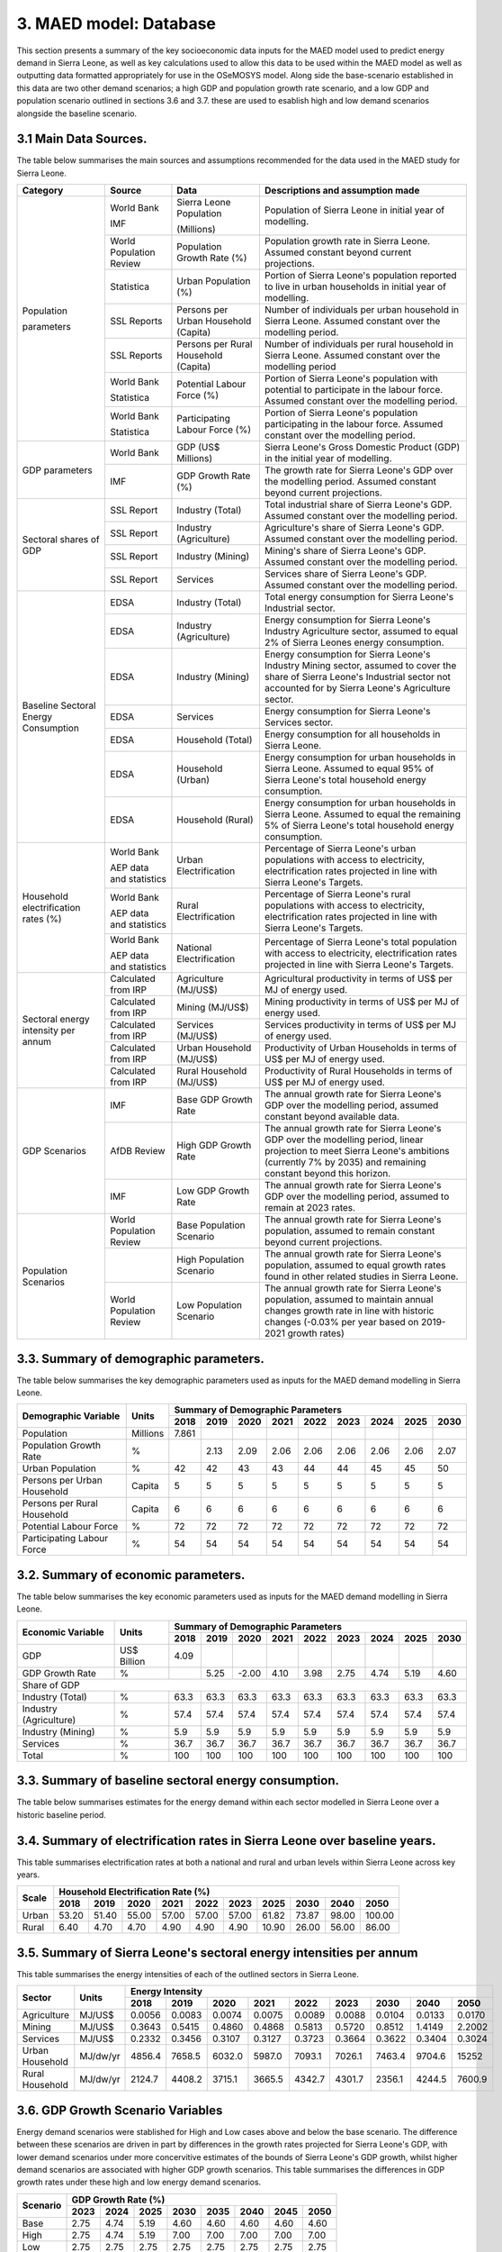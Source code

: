 3. MAED model: Database
=======================================
This section presents a summary of the key socioeconomic data inputs for the MAED model used to predict energy demand in Sierra Leone, as well as key calculations used to allow this data to be used within the MAED model as well as outputting data formatted appropriately for use in the OSeMOSYS model. Along side the base-scenario established in this data are two other demand scenarios; a high GDP and population growth rate scenario, and a low GDP and population scenario outlined in sections 3.6 and 3.7. these are used to esablish high and low demand scenarios alongside the baseline scenario. 

3.1 Main Data Sources.
+++++++++
The table below summarises the main sources and assumptions recommended for the data used in the MAED study for Sierra Leone.

+----------------+------------+----------------------------+----------------------------------------------------------------------------+
| Category       | Source     | Data                       | Descriptions and assumption made                                           |
+================+============+============================+============================================================================+
| Population     | World Bank | Sierra Leone Population    | Population of Sierra Leone in initial year of modelling.                   |
+                +            +                            +                                                                            + 
+                +            +                            +                                                                            + 
| parameters     | IMF        | (Millions)                 |                                                                            |
+                +------------+----------------------------+----------------------------------------------------------------------------+
|                | World      | Population Growth Rate     | Population growth rate in Sierra Leone. Assumed constant beyond            |
|                | Population | (%)                        | current projections.                                                       |
|                | Review     |                            |                                                                            |
+                +------------+----------------------------+----------------------------------------------------------------------------+
|                | Statistica | Urban Population (%)       | Portion of Sierra Leone's population reported to live in urban households  |
|                |            |                            | in initial year of modelling.                                              |
|                |            |                            |                                                                            |
+                +------------+----------------------------+----------------------------------------------------------------------------+
|                | SSL Reports| Persons per Urban          | Number of individuals per urban household in Sierra Leone.                 |
|                |            | Household (Capita)         | Assumed constant over the modelling period.                                |
|                |            |                            |                                                                            |
+                +------------+----------------------------+----------------------------------------------------------------------------+
|                | SSL Reports| Persons per Rural          | Number of individuals per rural household in Sierra Leone.                 |
|                |            | Household (Capita)         | Assumed constant over the modelling period                                 |
|                |            |                            |                                                                            |
+                +------------+----------------------------+----------------------------------------------------------------------------+
|                | World Bank | Potential Labour Force (%) | Portion of Sierra Leone's population with potential to participate         |
|                |            |                            | in the labour force. Assumed constant over the modelling period.           |
+                +            +                            +                                                                            + 
+                +            +                            +                                                                            + 
|                | Statistica |                            |                                                                            |
+                +------------+----------------------------+----------------------------------------------------------------------------+
|                | World Bank | Participating Labour       | Portion of Sierra Leone's population participating in the labour force.    |
|                |            | Force (%)                  | Assumed constant over the modelling period.                                |
+                +            +                            +                                                                            + 
+                +            +                            +                                                                            + 
|                | Statistica |                            |                                                                            |
+----------------+------------+----------------------------+----------------------------------------------------------------------------+
| GDP            | World Bank | GDP (US$ Millions)         | Sierra Leone's Gross Domestic Product (GDP) in the initial year of         |
| parameters     |            |                            | modelling.                                                                 |
|                |            |                            |                                                                            |
+                +------------+----------------------------+----------------------------------------------------------------------------+
|                | IMF        | GDP Growth Rate (%)        | The growth rate for Sierra Leone's GDP over the modelling period.          |
|                |            |                            | Assumed constant beyond current projections.                               |
|                |            |                            |                                                                            |
+                +            +                            +                                                                            + 
+----------------+------------+----------------------------+----------------------------------------------------------------------------+
| Sectoral       | SSL Report | Industry (Total)           | Total industrial share of Sierra Leone's GDP. Assumed constant over        |
| shares of GDP  |            |                            | the modelling period.                                                      |
|                |            |                            |                                                                            |
+                +------------+----------------------------+----------------------------------------------------------------------------+
|                | SSL Report | Industry (Agriculture)     | Agriculture's share of Sierra Leone's GDP. Assumed constant over the       |
|                |            |                            | modelling period.                                                          |
|                |            |                            |                                                                            |
+                +------------+----------------------------+----------------------------------------------------------------------------+
|                | SSL Report | Industry (Mining)          | Mining's share of Sierra Leone's GDP. Assumed constant over the modelling  |
|                |            |                            | period.                                                                    |
|                |            |                            |                                                                            |
|                |            |                            |                                                                            |
+                +------------+----------------------------+----------------------------------------------------------------------------+
|                | SSL Report | Services                   | Services share of Sierra Leone's GDP. Assumed constant over the modelling  |
|                |            |                            | period.                                                                    |
|                |            |                            |                                                                            |
|                |            |                            |                                                                            |
+                +            +                            +                                                                            + 
+----------------+------------+----------------------------+----------------------------------------------------------------------------+
| Baseline       | EDSA       | Industry (Total)           | Total energy consumption for Sierra Leone's Industrial sector.             |
| Sectoral       |            |                            |                                                                            |
| Energy         |            |                            |                                                                            |
| Consumption    |            |                            |                                                                            |
+                +------------+----------------------------+----------------------------------------------------------------------------+
|                | EDSA       | Industry (Agriculture)     | Energy consumption for Sierra Leone's Industry Agriculture sector,         |
|                |            |                            | assumed to equal 2% of Sierra Leones energy consumption.                   |
|                |            |                            |                                                                            |
+                +------------+----------------------------+----------------------------------------------------------------------------+
|                | EDSA       | Industry (Mining)          | Energy consumption for Sierra Leone's Industry Mining sector,              |
|                |            |                            | assumed to cover the share of Sierra Leone's Industrial sector             |
|                |            |                            | not accounted for by Sierra Leone's Agriculture sector.                    |
+                +------------+----------------------------+----------------------------------------------------------------------------+
|                | EDSA       | Services                   | Energy consumption for Sierra Leone's Services sector.                     |
|                |            |                            |                                                                            |
|                |            |                            |                                                                            |
+                +------------+----------------------------+----------------------------------------------------------------------------+
|                | EDSA       | Household (Total)          | Energy consumption for all households in Sierra Leone.                     |
|                |            |                            |                                                                            |
|                |            |                            |                                                                            |
+                +------------+----------------------------+----------------------------------------------------------------------------+
|                | EDSA       | Household (Urban)          | Energy consumption for urban households in Sierra Leone. Assumed to equal  |
|                |            |                            | 95% of Sierra Leone's total household energy consumption.                  |
|                |            |                            |                                                                            |
+                +------------+----------------------------+----------------------------------------------------------------------------+
|                | EDSA       | Household (Rural)          | Energy consumption for urban households in Sierra Leone. Assumed to equal  |
|                |            |                            | the remaining 5% of Sierra Leone's total household energy consumption.     |
|                |            |                            |                                                                            |
+----------------+------------+----------------------------+----------------------------------------------------------------------------+
| Household      | World Bank | Urban Electrification      | Percentage of Sierra Leone's urban populations with access to electricity, |
| electrification|            |                            | electrification rates projected in line with Sierra Leone's Targets.       |
| rates (%)      |            |                            |                                                                            |
+                +            +                            +                                                                            + 
+                +            +                            +                                                                            + 
|                | AEP data   |                            |                                                                            |
|                | and        |                            |                                                                            |
|                | statistics |                            |                                                                            |
+                +------------+----------------------------+----------------------------------------------------------------------------+
|                | World Bank | Rural Electrification      | Percentage of Sierra Leone's rural populations with access to electricity, |
|                |            |                            | electrification rates projected in line with Sierra Leone's Targets.       |
+                +            +                            +                                                                            + 
+                +            +                            +                                                                            + 
|                | AEP data   |                            |                                                                            |
|                | and        |                            |                                                                            |
|                | statistics |                            |                                                                            |
+                +------------+----------------------------+----------------------------------------------------------------------------+
|                | World Bank | National Electrification   | Percentage of Sierra Leone's total population with access to electricity,  |
|                |            |                            | electrification rates projected in line with Sierra Leone's Targets.       |
+                +            +                            +                                                                            + 
+                +            +                            +                                                                            + 
|                | AEP data   |                            |                                                                            |
|                | and        |                            |                                                                            |
|                | statistics |                            |                                                                            |
+----------------+------------+----------------------------+----------------------------------------------------------------------------+
| Sectoral energy| Calculated | Agriculture (MJ/US$)       | Agricultural productivity in terms of US$ per MJ of energy used.           |
| intensity per  | from IRP   |                            |                                                                            |
| annum          |            |                            |                                                                            |
+                +------------+----------------------------+----------------------------------------------------------------------------+
|                | Calculated | Mining (MJ/US$)            | Mining productivity in terms of US$ per MJ of energy used.                 |
|                | from IRP   |                            |                                                                            |
|                |            |                            |                                                                            |
+                +------------+----------------------------+----------------------------------------------------------------------------+
|                | Calculated | Services (MJ/US$)          | Services productivity in terms of US$ per MJ of energy used.               |
|                | from IRP   |                            |                                                                            |
|                |            |                            |                                                                            |
+                +------------+----------------------------+----------------------------------------------------------------------------+
|                | Calculated | Urban Household (MJ/US$)   | Productivity of Urban Households in terms of US$ per MJ of energy used.    |
|                | from IRP   |                            |                                                                            |
|                |            |                            |                                                                            |
+                +------------+----------------------------+----------------------------------------------------------------------------+
|                | Calculated | Rural Household (MJ/US$)   | Productivity of Rural Households in terms of US$ per MJ of energy used.    |
|                | from IRP   |                            |                                                                            |
|                |            |                            |                                                                            |
+----------------+------------+----------------------------+----------------------------------------------------------------------------+
| GDP Scenarios  | IMF        | Base GDP Growth Rate       | The annual growth rate for Sierra Leone's GDP over the modelling period,   |
|                |            |                            | assumed constant beyond available data.                                    |
|                |            |                            |                                                                            |
+                +------------+----------------------------+----------------------------------------------------------------------------+
|                | AfDB       | High GDP Growth Rate       | The annual growth rate for Sierra Leone's GDP over the modelling period,   |
|                | Review     |                            | linear projection to meet Sierra Leone's ambitions (currently 7% by 2035)  |   
|                |            |                            | and remaining constant beyond this horizon.                                |
+                +------------+----------------------------+----------------------------------------------------------------------------+
|                | IMF        | Low GDP Growth Rate        | The annual growth rate for Sierra Leone's GDP over the modelling period,   |
|                |            |                            | assumed to remain at 2023 rates.                                           | 
|                |            |                            |                                                                            |
+----------------+------------+----------------------------+----------------------------------------------------------------------------+
| Population     | World      | Base Population Scenario   | The annual growth rate for Sierra Leone's population, assumed to remain    |
| Scenarios      | Population |                            | constant beyond current projections.                                       |
|                | Review     |                            |                                                                            |
+                +------------+----------------------------+----------------------------------------------------------------------------+
|                |            | High Population Scenario   | The annual growth rate for Sierra Leone's population, assumed to equal     |
|                |            |                            | growth rates found in other related studies in Sierra Leone.               |
|                |            |                            |                                                                            |
+                +------------+----------------------------+----------------------------------------------------------------------------+
|                | World      | Low Population Scenario    | The annual growth rate for Sierra Leone's population, assumed to maintain  |
|                | Population |                            | annual changes growth rate in line with historic changes (-0.03% per year  | 
|                | Review     |                            | based on 2019-2021 growth rates)                                           |
+----------------+------------+----------------------------+----------------------------------------------------------------------------+

3.3. Summary of demographic parameters.
+++++++++
The table below summarises the key demographic parameters used as inputs for the MAED demand modelling in Sierra Leone. 

+---------------------+------------+----------+----------+----------+----------+----------+----------+----------+----------+----------+
| Demographic         | Units      | Summary of Demographic Parameters                                                                |
| Variable            |            |                                                                                                  |
+                     +            +----------+----------+----------+----------+----------+----------+----------+----------+----------+
|                     |            | 2018     | 2019     | 2020     | 2021     | 2022     | 2023     | 2024     | 2025     | 2030     |
+=====================+============+==========+==========+==========+==========+==========+==========+==========+==========+==========+
| Population          | Millions   | 7.861    |          |          |          |          |          |          |          |          |
+---------------------+------------+----------+----------+----------+----------+----------+----------+----------+----------+----------+
| Population          | %          |          | 2.13     | 2.09     | 2.06     | 2.06     | 2.06     | 2.06     | 2.06     | 2.07     |
| Growth Rate         |            |          |          |          |          |          |          |          |          |          |
+---------------------+------------+----------+----------+----------+----------+----------+----------+----------+----------+----------+
| Urban               | %          |  42      | 42       | 43       | 43       | 44       | 44       | 45       | 45       | 50       |
| Population          |            |          |          |          |          |          |          |          |          |          |
+---------------------+------------+----------+----------+----------+----------+----------+----------+----------+----------+----------+
| Persons per         | Capita     | 5        | 5        | 5        | 5        | 5        | 5        | 5        | 5        | 5        |
| Urban Household     |            |          |          |          |          |          |          |          |          |          |
+---------------------+------------+----------+----------+----------+----------+----------+----------+----------+----------+----------+
| Persons per         | Capita     | 6        | 6        | 6        | 6        | 6        | 6        | 6        | 6        | 6        |
| Rural Household     |            |          |          |          |          |          |          |          |          |          |
+---------------------+------------+----------+----------+----------+----------+----------+----------+----------+----------+----------+
| Potential           | %          | 72       | 72       | 72       | 72       | 72       | 72       | 72       | 72       | 72       |
| Labour Force        |            |          |          |          |          |          |          |          |          |          |
+---------------------+------------+----------+----------+----------+----------+----------+----------+----------+----------+----------+
| Participating       | %          | 54       | 54       | 54       | 54       | 54       | 54       | 54       | 54       | 54       |
| Labour Force        |            |          |          |          |          |          |          |          |          |          |
+---------------------+------------+----------+----------+----------+----------+----------+----------+----------+----------+----------+ 

3.2. Summary of economic parameters.
+++++++++
The table below summarises the key economic parameters used as inputs for the MAED demand modelling in Sierra Leone. 

+---------------------+------------+----------+----------+----------+----------+----------+----------+----------+----------+----------+
| Economic            | Units      | Summary of Demographic Parameters                                                                |
| Variable            |            |                                                                                                  |
+                     +            +----------+----------+----------+----------+----------+----------+----------+----------+----------+
|                     |            | 2018     | 2019     | 2020     | 2021     | 2022     | 2023     | 2024     | 2025     | 2030     |
+=====================+============+==========+==========+==========+==========+==========+==========+==========+==========+==========+
| GDP                 | US$ Billion| 4.09     |          |          |          |          |          |          |          |          |
+---------------------+------------+----------+----------+----------+----------+----------+----------+----------+----------+----------+
| GDP Growth          | %          |          | 5.25     | -2.00    | 4.10     | 3.98     | 2.75     | 4.74     | 5.19     | 4.60     |
| Rate                |            |          |          |          |          |          |          |          |          |          |
+---------------------+------------+----------+----------+----------+----------+----------+----------+----------+----------+----------+
| Share of GDP                                                                                                                        |
+---------------------+------------+----------+----------+----------+----------+----------+----------+----------+----------+----------+
| Industry (Total)    | %          | 63.3     | 63.3     | 63.3     | 63.3     | 63.3     | 63.3     | 63.3     | 63.3     | 63.3     |
+---------------------+------------+----------+----------+----------+----------+----------+----------+----------+----------+----------+
| Industry            | %          | 57.4     | 57.4     | 57.4     | 57.4     | 57.4     | 57.4     | 57.4     | 57.4     | 57.4     |
| (Agriculture)       |            |          |          |          |          |          |          |          |          |          |
+---------------------+------------+----------+----------+----------+----------+----------+----------+----------+----------+----------+
| Industry            | %          | 5.9      | 5.9      | 5.9      | 5.9      | 5.9      | 5.9      | 5.9      | 5.9      | 5.9      |
| (Mining)            |            |          |          |          |          |          |          |          |          |          |
+---------------------+------------+----------+----------+----------+----------+----------+----------+----------+----------+----------+
| Services            | %          | 36.7     | 36.7     | 36.7     | 36.7     | 36.7     | 36.7     | 36.7     | 36.7     | 36.7     |
+---------------------+------------+----------+----------+----------+----------+----------+----------+----------+----------+----------+ 
| Total               | %          | 100      | 100      | 100      | 100      | 100      | 100      | 100      | 100      | 100      |
+---------------------+------------+----------+----------+----------+----------+----------+----------+----------+----------+----------+ 

3.3. Summary of baseline sectoral energy consumption.
+++++++++
The table below summarises estimates for the energy demand within each sector modelled in Sierra Leone over a historic baseline period.

+-------------------------+-----------------+-----------------+-----------------+-----------------+-----------------+-----------------+
| Sector                  | Total Energy Consumption (GWh)                                                                             |
|                         |                                                                                                           |
+                         +-----------------+-----------------+-----------------+-----------------+-----------------+-----------------+
|                         | 2018            | 2019            | 2020            | 2021            | 2022            | 2023            | 
+=========================+=================+=================+=================+=================+=================+=================+
| Industrial (Total)      | 42.50           | 70.00           | 68.89           | 68.89           | 82.78           | 96.94           | 
+-------------------------+-----------------+-----------------+-----------------+-----------------+-----------------+-----------------+
| Industrial (Agriculture)| 3.36            | 5.38            | 5.29            | 5.29            | 6.38            | 7.51            | 
+-------------------------+-----------------+-----------------+-----------------+-----------------+-----------------+-----------------+
| Industrial (Mining)     | 39.14           | 64.71           | 63.59           | 63.59           | 76.39           | 89.43           | 
+-------------------------+-----------------+-----------------+-----------------+-----------------+-----------------+-----------------+
| Services                | 49.72           | 81.39           | 68.89           | 68.89           | 82.78           | 96.94           | 
+-------------------------+-----------------+-----------------+-----------------+-----------------+-----------------+-----------------+
|Household (Total)        | 75.83           | 124.44          | 122.50          | 122.50          | 147.22          | 172.50          | 
+-------------------------+-----------------+-----------------+-----------------+-----------------+-----------------+-----------------+
|Household (Urban)        | 72.04           | 118.22          | 116.38          | 116.38          | 139.86          | 163.88          | 
+-------------------------+-----------------+-----------------+-----------------+-----------------+-----------------+-----------------+
|Household (Rural)        | 3.79            | 6.22            | 6.12            | 6.12            | 7.36            | 8.62            | 
+-------------------------+-----------------+-----------------+-----------------+-----------------+-----------------+-----------------+
|Total                    | 168.06          | 268.89          | 264.72          | 264.72          | 319.17          | 375.56          | 
+-------------------------+-----------------+-----------------+-----------------+-----------------+-----------------+-----------------+

3.4. Summary of electrification rates in Sierra Leone over baseline years.
+++++++++
This table summarises electrification rates at both a national and rural and urban levels within Sierra Leone across key years.

+-------------+-----------+-----------+-----------+-----------+-----------+-----------+-----------+-----------+-----------+-----------+
| Scale       | Household Electrification Rate (%)                                                                                    |
|             |                                                                                                                       |
+             +-----------+-----------+-----------+-----------+-----------+-----------+-----------+-----------+-----------+-----------+
|             | 2018      | 2019      | 2020      | 2021      | 2022      | 2023      | 2025      | 2030      | 2040      | 2050      |
+=============+===========+===========+===========+===========+===========+===========+===========+===========+===========+===========+
| Urban       | 53.20     | 51.40     | 55.00     | 57.00     | 57.00     | 57.00     | 61.82     | 73.87     | 98.00     | 100.00    |
+-------------+-----------+-----------+-----------+-----------+-----------+-----------+-----------+-----------+-----------+-----------+
| Rural       | 6.40      | 4.70      | 4.70      | 4.90      | 4.90      | 4.90      | 10.90     | 26.00     | 56.00     | 86.00     |
+-------------+-----------+-----------+-----------+-----------+-----------+-----------+-----------+-----------+-----------+-----------+

3.5. Summary of Sierra Leone's sectoral energy intensities per annum
+++++++++
This table summarises the energy intensities of each of the outlined sectors in Sierra Leone.

+---------------------+------------+----------+----------+----------+----------+----------+----------+----------+----------+----------+
| Sector              | Units      | Energy Intensity                                                                                 |
|                     |            |                                                                                                  |
+                     +            +----------+----------+----------+----------+----------+----------+----------+----------+----------+
|                     |            | 2018     | 2019     | 2020     | 2021     | 2022     | 2023     | 2030     | 2040     | 2050     |
+=====================+============+==========+==========+==========+==========+==========+==========+==========+==========+==========+
| Agriculture         | MJ/US$     | 0.0056   | 0.0083   | 0.0074   | 0.0075   | 0.0089   | 0.0088   | 0.0104   | 0.0133   | 0.0170   |
+---------------------+------------+----------+----------+----------+----------+----------+----------+----------+----------+----------+
| Mining              | MJ/US$     | 0.3643   | 0.5415   | 0.4860   | 0.4868   | 0.5813   | 0.5720   | 0.8512   | 1.4149   | 2.2002   |
+---------------------+------------+----------+----------+----------+----------+----------+----------+----------+----------+----------+
| Services            | MJ/US$     | 0.2332   | 0.3456   | 0.3107   | 0.3127   | 0.3723   | 0.3664   | 0.3622   | 0.3404   | 0.3024   |
+---------------------+------------+----------+----------+----------+----------+----------+----------+----------+----------+----------+
| Urban Household     | MJ/dw/yr   | 4856.4   | 7658.5   | 6032.0   | 5987.0   | 7093.1   | 7026.1   | 7463.4   | 9704.6   | 15252    |
+---------------------+------------+----------+----------+----------+----------+----------+----------+----------+----------+----------+
| Rural Household     | MJ/dw/yr   | 2124.7   | 4408.2   | 3715.1   | 3665.5   | 4342.7   | 4301.7   | 2356.1   | 4244.5   | 7600.9   |
+---------------------+------------+----------+----------+----------+----------+----------+----------+----------+----------+----------+

3.6. GDP Growth Scenario Variables
+++++++++
Energy demand scenarios were stablished for High and Low cases above and below the base scenario. The difference between these scenarios are driven in part by differences in the growth rates projected for Sierra Leone's GDP, with lower demand scenarios under more concervitive estimates of the bounds of Sierra Leone's GDP growth, whilst higher demand scenarios are associated with higher GDP growth scenarios. This table summarises the differences in GDP growth rates under these high and low energy demand scenarios.

+-------------+--------------+--------------+--------------+--------------+--------------+--------------+--------------+--------------+
| Scenario    | GDP Growth Rate (%)                                                                                                   |
|             |                                                                                                                       |
+             +--------------+--------------+--------------+--------------+--------------+--------------+--------------+--------------+
|             | 2023         | 2024         | 2025         | 2030         | 2035         | 2040         | 2045         | 2050         | 
+=============+==============+==============+==============+==============+==============+==============+==============+==============+
| Base        | 2.75         | 4.74         | 5.19         | 4.60         | 4.60         | 4.60         | 4.60         | 4.60         |
+-------------+--------------+--------------+--------------+--------------+--------------+--------------+--------------+--------------+
| High        | 2.75         | 4.74         | 5.19         | 7.00         | 7.00         | 7.00         | 7.00         | 7.00         |
+-------------+--------------+--------------+--------------+--------------+--------------+--------------+--------------+--------------+
| Low         | 2.75         | 2.75         | 2.75         | 2.75         | 2.75         | 2.75         | 2.75         | 2.75         |
+-------------+--------------+--------------+--------------+--------------+--------------+--------------+--------------+--------------+

3.7. Population Growth Scenario Variables
+++++++++
Energy demand scenarios are also driven by differences in estimates of Sierra Leone's population growth. Higher growth estimates are reflected in the higher demand scenario, whilst more conservative growth scenarios result in the lower energy demand scenario. This table summarises the differences in population growth rates under these high and low energy demand scenarios.

+--------------+----------------+----------------+----------------+----------------+----------------+----------------+----------------+
| Scenario     | Population Growth Rate (%)                                                                                           |
|              |                                                                                                                      |
+              +----------------+----------------+----------------+----------------+----------------+----------------+----------------+
|              | 2023           | 2025           | 2030           | 2035           | 2040           | 2045           | 2050           | 
+==============+================+================+================+================+================+================+================+
| Base         | 2.06           | 2.06           | 2.06           | 2.06           | 2.06           | 2.06           | 2.06           |
+--------------+----------------+----------------+----------------+----------------+----------------+----------------+----------------+
| High         | 2.06           | 2.54           | 2.54           | 2.54           | 2.54           | 2.54           | 2.54           |
+--------------+----------------+----------------+----------------+----------------+----------------+----------------+----------------+
| Low          | 2.05           | 2.00           | 1.85           | 1.70           | 1.55           | 1.40           | 1.25           |
+--------------+----------------+----------------+----------------+----------------+----------------+----------------+----------------+

variations in these two key growth parameters allow for the creation of a base scenario with predicted population and GDP growth rate, a high demand scenario with high GDP and high population growth rate, and a low demand scenario with low GDP and population growth rates. the historic baseline and MAED projections for these scenarios are illustrated in the graphs below.

.. figure:: img/SL_Dem_Base.png
   :align:   center
   :width:   700 px

*(a)*

.. figure:: img/SL_Dem_High.png
   :align:   center
   :width:   700 px

*(b)*

.. figure:: img/SL_Dem_Low.png
   :align:   center
   :width:   700 px

*(c)*

*Figure 3.7: Projected energy demand for Sierra Leone under base, high and low growth scenarios.*

*(a): base demand scenario, (b): high demand (high GDP and population growth) scenario, (c): low demand (low GDP and population growth) scenario, with historic baseline demand data used from 2018 to 2023, and projected demands shown for 2024 to 2050.*

